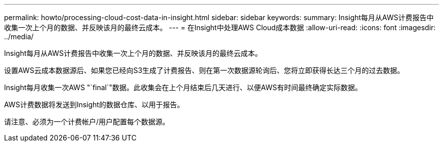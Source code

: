 ---
permalink: howto/processing-cloud-cost-data-in-insight.html 
sidebar: sidebar 
keywords:  
summary: Insight每月从AWS计费报告中收集一次上个月的数据、并反映该月的最终云成本。 
---
= 在Insight中处理AWS Cloud成本数据
:allow-uri-read: 
:icons: font
:imagesdir: ../media/


[role="lead"]
Insight每月从AWS计费报告中收集一次上个月的数据、并反映该月的最终云成本。

设置AWS云成本数据源后、如果您已经向S3生成了计费报告、则在第一次数据源轮询后、您将立即获得长达三个月的过去数据。

Insight每月收集一次AWS "`final`"数据。此收集会在上个月结束后几天进行、以便AWS有时间最终确定实际数据。

AWS计费数据将发送到Insight的数据仓库、以用于报告。

请注意、必须为一个计费帐户/用户配置每个数据源。
